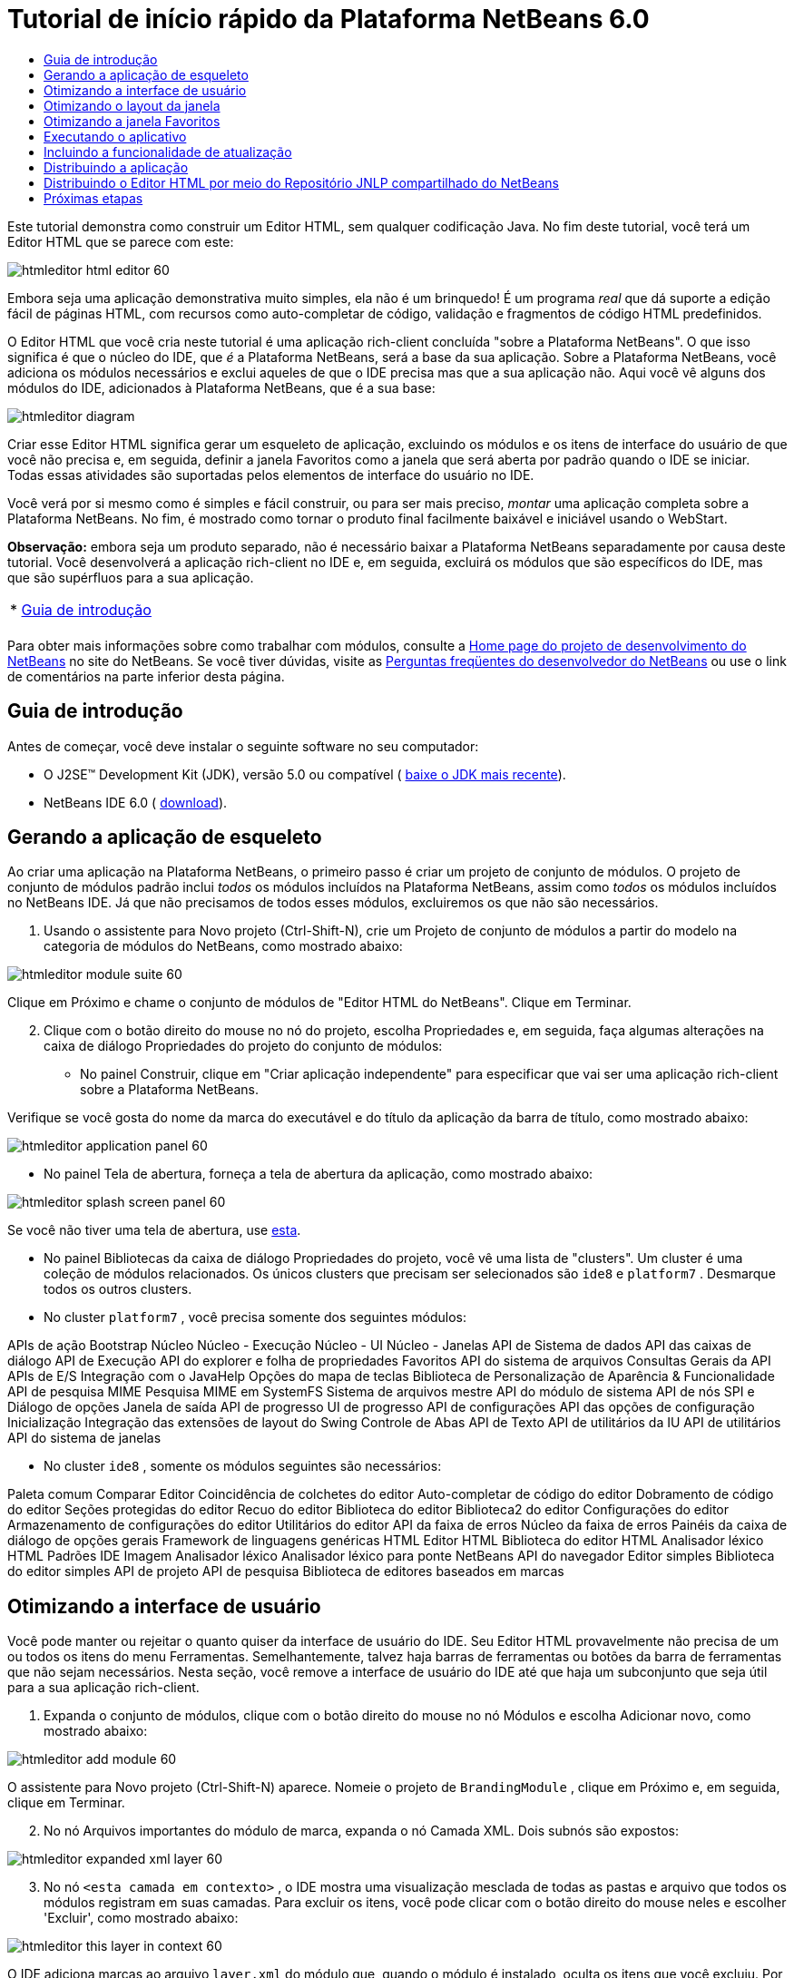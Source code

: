 // 
//     Licensed to the Apache Software Foundation (ASF) under one
//     or more contributor license agreements.  See the NOTICE file
//     distributed with this work for additional information
//     regarding copyright ownership.  The ASF licenses this file
//     to you under the Apache License, Version 2.0 (the
//     "License"); you may not use this file except in compliance
//     with the License.  You may obtain a copy of the License at
// 
//       http://www.apache.org/licenses/LICENSE-2.0
// 
//     Unless required by applicable law or agreed to in writing,
//     software distributed under the License is distributed on an
//     "AS IS" BASIS, WITHOUT WARRANTIES OR CONDITIONS OF ANY
//     KIND, either express or implied.  See the License for the
//     specific language governing permissions and limitations
//     under the License.
//

= Tutorial de início rápido da Plataforma NetBeans 6.0
:jbake-type: platform_tutorial
:jbake-tags: tutorials 
:jbake-status: published
:syntax: true
:source-highlighter: pygments
:toc: left
:toc-title:
:icons: font
:experimental:
:description: Tutorial de início rápido da Plataforma NetBeans 6.0 - Apache NetBeans
:keywords: Apache NetBeans Platform, Platform Tutorials, Tutorial de início rápido da Plataforma NetBeans 6.0

Este tutorial demonstra como construir um Editor HTML, sem qualquer codificação Java. No fim deste tutorial, você terá um Editor HTML que se parece com este:


image::images/htmleditor_html_editor_60.png[]

Embora seja uma aplicação demonstrativa muito simples, ela não é um brinquedo! É um programa _real_ que dá suporte a edição fácil de páginas HTML, com recursos como auto-completar de código, validação e fragmentos de código HTML predefinidos.

O Editor HTML que você cria neste tutorial é uma aplicação rich-client concluída "sobre a Plataforma NetBeans". O que isso significa é que o núcleo do IDE, que _[.underline]#é#_ a Plataforma NetBeans, será a base da sua aplicação. Sobre a Plataforma NetBeans, você adiciona os módulos necessários e exclui aqueles de que o IDE precisa mas que a sua aplicação não. Aqui você vê alguns dos módulos do IDE, adicionados à Plataforma NetBeans, que é a sua base:


image::images/htmleditor_diagram.png[]

Criar esse Editor HTML significa gerar um esqueleto de aplicação, excluindo os módulos e os itens de interface do usuário de que você não precisa e, em seguida, definir a janela Favoritos como a janela que será aberta por padrão quando o IDE se iniciar. Todas essas atividades são suportadas pelos elementos de interface do usuário no IDE.

Você verá por si mesmo como é simples e fácil construir, ou para ser mais preciso, _montar_ uma aplicação completa sobre a Plataforma NetBeans. No fim, é mostrado como tornar o produto final facilmente baixável e iniciável usando o WebStart.

*Observação:* embora seja um produto separado, não é necessário baixar a Plataforma NetBeans separadamente por causa deste tutorial. Você desenvolverá a aplicação rich-client no IDE e, em seguida, excluirá os módulos que são específicos do IDE, mas que são supérfluos para a sua aplicação.



|===
|* <<gettingstarted,Guia de introdução>>
 |
|===

Para obter mais informações sobre como trabalhar com módulos, consulte a  link:https://netbeans.apache.org/platform/index.html[Home page do projeto de desenvolvimento do NetBeans] no site do NetBeans. Se você tiver dúvidas, visite as  link:http://wiki.netbeans.org/wiki/view/NetBeansDeveloperFAQ[Perguntas freqüentes do desenvolvedor do NetBeans] ou use o link de comentários na parte inferior desta página.



== Guia de introdução

Antes de começar, você deve instalar o seguinte software no seu computador:

* O J2SE(TM) Development Kit (JDK), versão 5.0 ou compatível ( link:https://www.oracle.com/technetwork/java/javase/downloads/index.html[baixe o JDK mais recente]).
* NetBeans IDE 6.0 ( link:https://netbeans.apache.org/download/index.html[download]).



== Gerando a aplicação de esqueleto

Ao criar uma aplicação na Plataforma NetBeans, o primeiro passo é criar um projeto de conjunto de módulos. O projeto de conjunto de módulos padrão inclui _todos_ os módulos incluídos na Plataforma NetBeans, assim como _todos_ os módulos incluídos no NetBeans IDE. Já que não precisamos de todos esses módulos, excluiremos os que não são necessários.


[start=1]
1. Usando o assistente para Novo projeto (Ctrl-Shift-N), crie um Projeto de conjunto de módulos a partir do modelo na categoria de módulos do NetBeans, como mostrado abaixo:


image::images/htmleditor_module-suite-60.png[]

Clique em Próximo e chame o conjunto de módulos de "Editor HTML do NetBeans". Clique em Terminar.


[start=2]
1. Clique com o botão direito do mouse no nó do projeto, escolha Propriedades e, em seguida, faça algumas alterações na caixa de diálogo Propriedades do projeto do conjunto de módulos:
* No painel Construir, clique em "Criar aplicação independente" para especificar que vai ser uma aplicação rich-client sobre a Plataforma NetBeans.

Verifique se você gosta do nome da marca do executável e do título da aplicação da barra de título, como mostrado abaixo:


image::images/htmleditor_application_panel-60.png[]

* No painel Tela de abertura, forneça a tela de abertura da aplicação, como mostrado abaixo:


image::images/htmleditor_splash_screen_panel-60.png[]

Se você não tiver uma tela de abertura, use  link:images/htmleditor_splash.gif[esta].

* No painel Bibliotecas da caixa de diálogo Propriedades do projeto, você vê uma lista de "clusters". Um cluster é uma coleção de módulos relacionados. Os únicos clusters que precisam ser selecionados são  ``ide8``  e  ``platform7`` . Desmarque todos os outros clusters.
* No cluster  ``platform7`` , você precisa somente dos seguintes módulos:

APIs de ação 
Bootstrap 
Núcleo 
Núcleo - Execução 
Núcleo - UI 
Núcleo - Janelas 
API de Sistema de dados 
API das caixas de diálogo 
API de Execução 
API do explorer e folha de propriedades 
Favoritos 
API do sistema de arquivos 
Consultas Gerais da API 
APIs de E/S 
Integração com o JavaHelp 
Opções do mapa de teclas 
Biblioteca de Personalização de Aparência &amp; Funcionalidade 
API de pesquisa MIME 
Pesquisa MIME em SystemFS 
Sistema de arquivos mestre 
API do módulo de sistema 
API de nós 
SPI e Diálogo de opções 
Janela de saída 
API de progresso 
UI de progresso 
API de configurações 
API das opções de configuração 
Inicialização 
Integração das extensões de layout do Swing 
Controle de Abas 
API de Texto 
API de utilitários da IU 
API de utilitários 
API do sistema de janelas

* No cluster  ``ide8`` , somente os módulos seguintes são necessários:

Paleta comum 
Comparar 
Editor 
Coincidência de colchetes do editor 
Auto-completar de código do editor 
Dobramento de código do editor 
Seções protegidas do editor 
Recuo do editor 
Biblioteca do editor 
Biblioteca2 do editor 
Configurações do editor 
Armazenamento de configurações do editor 
Utilitários do editor 
API da faixa de erros 
Núcleo da faixa de erros 
Painéis da caixa de diálogo de opções gerais 
Framework de linguagens genéricas 
HTML 
Editor HTML 
Biblioteca do editor HTML 
Analisador léxico HTML 
Padrões IDE 
Imagem 
Analisador léxico 
Analisador léxico para ponte NetBeans 
API do navegador 
Editor simples 
Biblioteca do editor simples 
API de projeto 
API de pesquisa 
Biblioteca de editores baseados em marcas


== Otimizando a interface de usuário

Você pode manter ou rejeitar o quanto quiser da interface de usuário do IDE. Seu Editor HTML provavelmente não precisa de um ou todos os itens do menu Ferramentas. Semelhantemente, talvez haja barras de ferramentas ou botões da barra de ferramentas que não sejam necessários. Nesta seção, você remove a interface de usuário do IDE até que haja um subconjunto que seja útil para a sua aplicação rich-client.


[start=1]
1. Expanda o conjunto de módulos, clique com o botão direito do mouse no nó Módulos e escolha Adicionar novo, como mostrado abaixo:


image::images/htmleditor_add-module-60.png[]

O assistente para Novo projeto (Ctrl-Shift-N) aparece. Nomeie o projeto de  ``BrandingModule`` , clique em Próximo e, em seguida, clique em Terminar.


[start=2]
1. No nó Arquivos importantes do módulo de marca, expanda o nó Camada XML. Dois subnós são expostos:


image::images/htmleditor_expanded-xml-layer-60.png[]


[start=3]
1. No nó  ``<esta camada em contexto>`` , o IDE mostra uma visualização mesclada de todas as pastas e arquivo que todos os módulos registram em suas camadas. Para excluir os itens, você pode clicar com o botão direito do mouse neles e escolher 'Excluir', como mostrado abaixo:


image::images/htmleditor_this-layer-in-context-60.png[]

O IDE adiciona marcas ao arquivo  ``layer.xml``  do módulo que, quando o módulo é instalado, oculta os itens que você excluiu. Por exemplo, clicando com o botão direito do mouse em  ``Barra de menus/Editar`` , você pode remover itens de menu do menu Editar que não são necessários para o Editor HTML. Fazendo isso, você gera trechos de código como o seguinte no arquivo  ``layer.xml`` :


[source,xml]
----

<folder name="Menu">
    <folder name="Edit">
        <file name="org-netbeans-modules-editor-MainMenuAction$StartMacroRecordingAction.instance_hidden"/>
        <file name="org-netbeans-modules-editor-MainMenuAction$StopMacroRecordingAction.instance_hidden"/>
    </folder>       
</folder>
----

O resultado do trecho de código acima é que as ações  ``Iniciar gravação de macro``  e  ``Parar gravação de macro``  fornecidas por outro módulo são removidas do menu por seu módulo de marca.


[start=4]
1. Use a abordagem descrita na etapa anterior para ocultar as barras de ferramentas, os botões da barra de ferramentas, os menus e os itens de menu que você desejar.


== Otimizando o layout da janela

Usando o nó  ``<esta camada em contexto>`` , você pode não somente excluir itens existentes, mas também pode alterar o conteúdo deles. Por exemplo, o Editor HTML trabalha em arquivos HTML, sendo assim, ao contrário do IDE regular, que trabalha com arquivos-fonte Java e projetos, faz sentido mostrar a janela  ``Favoritos``  no layout inicial.

A definição do layout da janela também é descrita como arquivos em camadas, tudo armazenado na pasta  ``Janelas2`` . Os arquivos na pasta  ``Janelas2``  são arquivos XML pseudo-legíveis por humanos definidos pelas  link:http://bits.netbeans.org/dev/javadoc/org-openide-windows/org/openide/windows/doc-files/api.html[APIs do sistema de janelas]. Eles são complexos mas a boa notícia é que, para fins do nosso Editor HTML, não é necessário compreendê-los completamente, como mostrado abaixo.


[start=1]
1. Em seu nó  ``<esta camada em contexto>``  do módulo de marca, clique com o botão direito do mouse no nó  ``Janelas2``  e escolha Localizar, como mostrado abaixo:


image::images/htmleditor_find-favorites-60.png[]


[start=2]
1. Procure por um objeto chamado  ``Favoritos`` , ignorando o uso de maiúsculas/minúsculas. Você encontrará dois arquivos:


image::images/htmleditor_find-favorites2-60.png[]

O primeiro arquivo define a aparência do componente e como ele é criado. Como o componente não precisa ser alterado, não é necessário modificar o arquivo. O segundo é mais interessante para os seus propósitos, ele contém o seguinte:


[source,xml]
----


<tc-ref version="2.0">
    <module name="org.netbeans.modules.favorites/1" spec="1.1" />
    <tc-id id="favorites" />
    <state opened="false" />
</tc-ref>
----


[start=3]
1. Embora a maior parte do XML seja criptografada, existe uma linha que parece promissora — sem precisar ler nenhum tipo de documentação, é provável que alterar  ``false``  para  ``true``  tornará o componente aberto por padrão. Faça isso agora.

[start=4]
1. De uma forma semelhante, você pode alterar a Paleta do componente para que ela abra por padrão, e o Navegador para que ele se feche. Realize estas etapas.

Agora você deve ver que o seu módulo de marca contém três novos arquivos, um para cada um dos arquivos que você alterou. Na verdade, esses arquivos substituem aqueles que você encontrou nas etapas anteriores, sendo que agora você forneceu as informações necessárias para substituir o layout da janela:


image::images/htmleditor_wstcrefs-overridden-60.png[]


== Otimizando a janela Favoritos

Nas subpastas de uma pasta de  ``marca``  do conjunto de módulos, que esteja visível na janela Arquivos, você pode substituir as strings definidas nos códigos-fonte do NetBeans. Nesta seção, você substituirá as strings que definem os rótulos usados na janela Favoritos. Por exemplo, alteraremos o rótulo "Favoritos" para "Arquivos HTML", pois usaremos essa janela especificamente para arquivos HTML.


[start=1]
1. Abra a janela Arquivos e expanda a pasta de  ``marca``  do conjunto de módulos.

[start=2]
1. Crie uma nova estrutura de pastas em  ``marca/módulos`` . A nova pasta deve se chamar  ``org-netbeans-modules-favorites.jar`` . Dentro dessa pasta, crie uma hierarquia de pastas  ``org/netbeans/módulos/favoritos`` . Dentro da pasta final, ou seja,  ``favoritos`` , crie um novo arquivo  ``Bundle.properties`` . Essa estrutura de pastas e arquivo de propriedades correspondem à estrutura de pastas nos códigos-fonte do NetBeans relacionados à janela Favoritos.

[start=3]
1. Adicione as strings mostradas na captura de tela abaixo para substituir as mesmas strings definidas no arquivo de propriedades correspondentes nos códigos-fonte da janela Favoritos:


image::images/htmleditor_favorites-branding-60.png[]

Para facilitar a cópia e colagem, essas são as strings definidas acima:


[source,java]
----

Favorites=HTML Files
ACT_AddOnFavoritesNode=&amp;Find HTML Files...
ACT_Remove=&amp;Remove from HTML Files List
ACT_View=HTML Files
ACT_Select=HTML Files
ACT_Select_Main_Menu=Select in HTML Files List

# JFileChooser
CTL_DialogTitle=Add to HTML Files List
CTL_ApproveButtonText=Add
ERR_FileDoesNotExist={0} does not exist.
ERR_FileDoesNotExistDlgTitle=Add to HTML Files List
MSG_NodeNotFound=The document node could not be found in the HTML Files List.
----


== Executando o aplicativo

Executar a sua aplicação é tão simples quando clicar com o botão direito do mouse no nó do projeto e escolher um item de menu.


[start=1]
1. Clique com o botão direito do mouse no nó do projeto da aplicação e escolha Limpar e construir tudo.

[start=2]
1. Clique com o botão direito do mouse no nó do projeto da aplicação e escolha Executar:


image::images/htmleditor_run-app-60.png[]


[start=3]
1. Depois que a aplicação é implantada, você pode clicar com o botão direito do mouse dentro da janela Favoritos e escolher uma pasta contendo arquivos HTML e, em seguida, abrir um arquivo HTML, como mostrado abaixo:


image::images/htmleditor_html_editor_60.png[]


== Incluindo a funcionalidade de atualização

Para estender sua aplicação, você deve permitir que os usuários instalem módulos para aprimorar a funcionalidade da aplicação. Para fazer isso, você precisa simplesmente ativar alguns módulos extras, que empacotarão o gerenciador de plug-ins com o seu Editor HTML.


[start=1]
1. Clique com o botão direito do mouse no projeto de conjunto de módulos e escolha Propriedades. Na caixa de diálogo Propriedades do projeto, use o painel Bibliotecas e marque as caixas de verificação que são realçadas abaixo:


image::images/htmleditor_auto-update-60.png[]


[start=2]
1. Clique com o botão direito do mouse no nó do projeto da aplicação e escolha Limpar e construir tudo.

[start=3]
1. Execute a aplicação e observe que agora você tem um novo item de menu, chamado "Plug-ins", no menu Ferramentas:


image::images/htmleditor_auto-update2-60.png[]


[start=4]
1. Escolha o nome item de menu Plug-ins e instale alguns plug-ins que sejam úteis para seu Editor HTML. Navegue no  link:http://plugins.netbeans.org/PluginPortal/[Portal Plug-in] para localizar alguns que sejam adequados.


== Distribuindo a aplicação

O IDE pode criar uma aplicação JNLP, para Web, iniciando a sua aplicação, assim como um arquivo ZIP, que inclui o iniciador da aplicação. Nesta seção, examinamos a última abordagem.


[start=1]
1. Clique com o botão direito do mouse no nó do projeto da aplicação e escolha Construir distribuição de ZIP, como mostrado abaixo:


image::images/htmleditor_zip-app-60.png[]

Um arquivo ZIP é criado na pasta  ``dist``  do conjunto de módulos, que você pode ver na janela Arquivos.


[start=2]
1. Depois de descompactar a aplicação, você deve ver o seguinte:


image::images/htmleditor_unzipped-app-60.png[]

*Observação:* o iniciador da aplicação é criado na pasta  ``bin`` , como mostrado acima.


== Distribuindo o Editor HTML por meio do Repositório JNLP compartilhado do NetBeans

Finalmente, vamos ajustar o arquivo  ``master.jnlp``  que é gerado na primeira vez em que você inicia a aplicação. Embora ele faça o trabalho, ele não está pronto para distribuição. Pelo menos, você precisa alterar a seção de informações para fornecer melhores descrições e ícones.

Outra alteração na infra-estrutura JNLP padrão é o uso de um repositório JNLP compartilhado em www.netbeans.org. Por padrão, a aplicação JNLP gerada para um conjunto sempre contém todos os seus módulos, assim como os módulos do qual ela depende. Isso pode ser útil para uso de intranet, mas é um pouco menos prático para uso amplo na internet. Na internet, é muito melhor que todos as aplicações construídas na Plataforma NetBeans façam referência a um repositório de módulos do NetBeans, o que significa que tais módulos são compartilhados e não precisam ser baixados mais de uma vez.

Existe um repositório como tal para NetBeans 6.0. Ele não contém todos os módulos que o NetBeans IDE possui, mas ele contém o suficiente para criar aplicações não-IDE como o nosso Editor HTML. ( link:https://bz.apache.org/netbeans/show_bug.cgi?id=112726[Consulte o problema 112726.]) Para usar o repositório, você só precisa modificar  ``platform.properties`` , adicionando a URL correta:


[source,java]
----


# share the libraries from common repository on netbeans.org
# this URL is for release60 JNLP files:
jnlp.platform.codebase=https://netbeans.org/download/6_0/jnlp/

----

Assim que a aplicação é iniciada como uma aplicação JNLP, todos os seus módulos de plug-in compartilhados são carregados a partir de netbeans.org e compartilhados com as aplicações que fazem o mesmo.

link:http://netbeans.apache.org/community/mailing-lists.html[Envie-nos seus comentários]


== Próximas etapas

Agora que você aprendeu vários truques interessantes e possui uma aplicação funcional construída na Plataforma NetBeans, é possível observar ainda mais os subnós do nó Camada XML. Sem muito trabalho, você pode continuar ajustando a sua aplicação, removendo-a e otimizando-a até ter uma aplicação sólida, simplificada, que faz exatamente o que você deseja que ela faça. Em seguida, descubra como é fácil adicionar seus próprios módulos à sua aplicação. Os  link:https://netbeans.apache.org/tutorials/index.html[Tutoriais para módulo do NetBeans (Plug-in) e desenvolvimento de aplicação rich-client] mostram uma ampla variedade de casos de uso para estender o Editor HTML. Por exemplo, talvez você queira adicionar seus próprios itens de menu na barra de menus. Ou talvez você queira fornecer trechos de código HTML adicionais na paleta do componente. Ambos cenários, e muito mais, são destacados nos tutoriais nos Recursos do desenvolvedor de módulo.

Consulte também o  link:https://netbeans.apache.org/tutorials/60/nbm-paintapp.html[Tutorial da aplicação Paint da Plataforma NetBeans 6.0], que mostra como criar sua própria aplicação Paint. Finalmente, uma aplicação um pouco mais complexa é fornecida no  link:https://netbeans.apache.org/tutorials/60/nbm-feedreader.html[Tutorial do leitor de alimentação da Plataforma NetBeans 6.0].


